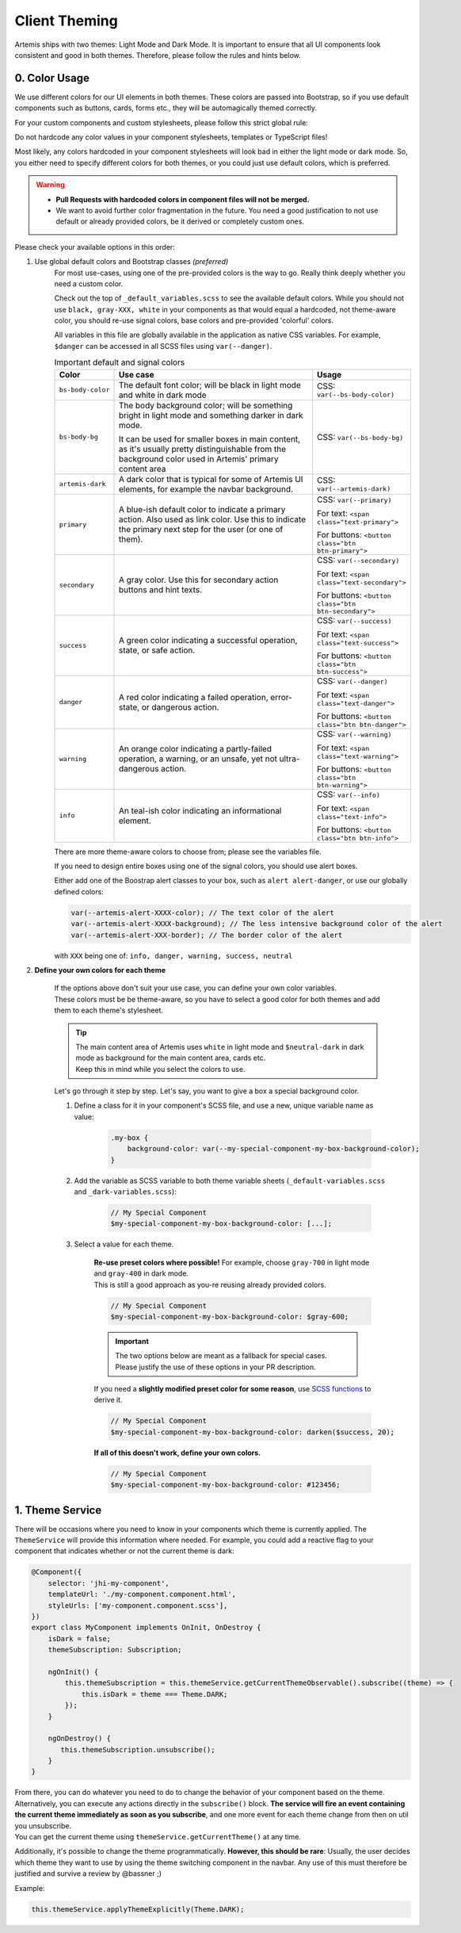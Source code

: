 *************
Client Theming
*************

Artemis ships with two themes: Light Mode and Dark Mode. It is important to ensure that all UI components look
consistent and good in both themes. Therefore, please follow the rules and hints below.

0. Color Usage
==============

We use different colors for our UI elements in both themes. These colors are passed into Bootstrap, so if you use
default components such as buttons, cards, forms etc., they will be automagically themed correctly.

For your custom components and custom stylesheets, please follow this strict global rule:

.. raw:: html

    <style> .bigred { color: red; font-size: 18px; font-weight: bold; } </style>

.. role:: bigred

:bigred:`Do not hardcode any color values in your component stylesheets, templates or TypeScript files!`

Most likely, any colors hardcoded in your component stylesheets will look bad in either the light mode or dark mode.
So, you either need to specify different colors for both themes, or you could just use default colors, which is preferred.

.. WARNING::
    - **Pull Requests with hardcoded colors in component files will not be merged.**
    - We want to avoid further color fragmentation in the future.
      You need a good justification to not use default or already provided colors, be it derived or completely custom ones.

Please check your available options in this order:

1. Use global default colors and Bootstrap classes *(preferred)*
    For most use-cases, using one of the pre-provided colors is the way to go. Really think deeply whether you need
    a custom color.

    Check out the top of ``_default_variables.scss`` to see the available default colors. While you should not
    use ``black, gray-XXX, white`` in your components as that would equal a hardcoded, not theme-aware color, you should re-use signal colors, base colors and pre-provided 'colorful' colors.

    All variables in this file are globally available in the application as native CSS variables.
    For example, ``$danger`` can be accessed in all SCSS files using ``var(--danger)``.

    .. list-table:: Important default and signal colors
        :widths: 10, 50, 20
        :header-rows: 1

        * - Color
          - Use case
          - Usage
        * - ``bs-body-color``
          - The default font color; will be black in light mode and white in dark mode
          - CSS: ``var(--bs-body-color)``
        * - ``bs-body-bg``
          - The body background color; will be something bright in light mode and something darker in dark mode.

            It can be used for smaller boxes in main content, as it's usually pretty distinguishable from the
            background color used in Artemis' primary content area
          - CSS: ``var(--bs-body-bg)``
        * - ``artemis-dark``
          - A dark color that is typical for some of Artemis UI elements, for example the navbar background.
          - CSS: ``var(--artemis-dark)``
        * - ``primary``
          - A blue-ish default color to indicate a primary action. Also used as link color. Use this to indicate
            the primary next step for the user (or one of them).
          - CSS: ``var(--primary)``

            For text: ``<span class="text-primary">``

            For buttons: ``<button class="btn btn-primary">``
        * - ``secondary``
          - A gray color. Use this for secondary action buttons and hint texts.
          - CSS: ``var(--secondary)``

            For text: ``<span class="text-secondary">``

            For buttons: ``<button class="btn btn-secondary">``
        * - ``success``
          - A green color indicating a successful operation, state, or safe action.
          - CSS: ``var(--success)``

            For text: ``<span class="text-success">``

            For buttons: ``<button class="btn btn-success">``
        * - ``danger``
          - A red color indicating a failed operation, error-state, or dangerous action.
          - CSS: ``var(--danger)``

            For text: ``<span class="text-danger">``

            For buttons: ``<button class="btn btn-danger">``
        * - ``warning``
          - An orange color indicating a partly-failed operation, a warning, or an unsafe, yet not ultra-dangerous action.
          - CSS: ``var(--warning)``

            For text: ``<span class="text-warning">``

            For buttons: ``<button class="btn btn-warning">``
        * - ``info``
          - An teal-ish color indicating an informational element.
          - CSS: ``var(--info)``

            For text: ``<span class="text-info">``

            For buttons: ``<button class="btn btn-info">``

    There are more theme-aware colors to choose from; please see the variables file.

    If you need to design entire boxes using one of the signal colors, you should use alert boxes.

    Either add one of the Boostrap alert classes to your box, such as ``alert alert-danger``, or use our globally
    defined colors:

    .. code-block:: scss

        var(--artemis-alert-XXXX-color); // The text color of the alert
        var(--artemis-alert-XXXX-background); // The less intensive background color of the alert
        var(--artemis-alert-XXX-border); // The border color of the alert

    with ``XXX`` being one of: ``info, danger, warning, success, neutral``

2. **Define your own colors for each theme**

    | If the options above don't suit your use case, you can define your own color variables.
    | These colors must be be theme-aware, so you have to select a good color for both themes and add them to each
      theme's stylesheet.

    .. TIP::
        | The main content area of Artemis uses ``white`` in light mode and ``$neutral-dark`` in dark mode
          as background for the main content area, cards etc.
        | Keep this in mind while you select the colors to use.

    Let's go through it step by step. Let's say, you want to give a box a special background color.

    1. Define a class for it in your component's SCSS file, and use a new, unique variable name as value:

        .. code-block:: scss

            .my-box {
                background-color: var(--my-special-component-my-box-background-color);
            }

    2. Add the variable as SCSS variable to both theme variable sheets (``_default-variables.scss`` and ``_dark-variables.scss``):

        .. code-block:: scss

            // My Special Component
            $my-special-component-my-box-background-color: [...];

    3. Select a value for each theme.

        | **Re-use preset colors where possible!** For example, choose ``gray-700`` in light mode and ``gray-400`` in dark mode.
        | This is still a good approach as you-re reusing already provided colors.

        .. code-block:: scss

            // My Special Component
            $my-special-component-my-box-background-color: $gray-600;

        .. IMPORTANT::
            The two options below are meant as a fallback for special cases.
            Please justify the use of these options in your PR description.

        If you need a **slightly modified preset color for some reason**, use `SCSS functions <https://sass-lang.com/documentation/modules/color>`_ to derive it.

        .. code-block:: scss

            // My Special Component
            $my-special-component-my-box-background-color: darken($success, 20);

        **If all of this doesn't work, define your own colors.**

        .. code-block:: scss

            // My Special Component
            $my-special-component-my-box-background-color: #123456;



1. Theme Service
================

There will be occasions where you need to know in your components which theme is currently applied.
The ``ThemeService`` will provide this information where needed.
For example, you could add a reactive flag to your component that indicates whether or not the current theme is dark:

.. code-block:: ts

    @Component({
        selector: 'jhi-my-component',
        templateUrl: './my-component.component.html',
        styleUrls: ['my-component.component.scss'],
    })
    export class MyComponent implements OnInit, OnDestroy {
        isDark = false;
        themeSubscription: Subscription;

        ngOnInit() {
            this.themeSubscription = this.themeService.getCurrentThemeObservable().subscribe((theme) => {
                this.isDark = theme === Theme.DARK;
            });
        }

        ngOnDestroy() {
           this.themeSubscription.unsubscribe();
        }
    }

| From there, you can do whatever you need to do to change the behavior of your component based on the theme.
| Alternatively, you can execute any actions directly in the ``subscribe()`` block.
  **The service will fire an event containing the current theme immediately as soon as you subscribe**, and one more
  event for each theme change from then on util you unsubscribe.
| You can get the current theme using ``themeService.getCurrentTheme()`` at any time.


Additionally, it's possible to change the theme programmatically. **However, this should be rare**: Usually, the user decides which theme
they want to use by using the theme switching component in the navbar. Any use of this must therefore be justified and
survive a review by @bassner ;)

Example:

.. code-block:: ts

    this.themeService.applyThemeExplicitly(Theme.DARK);



